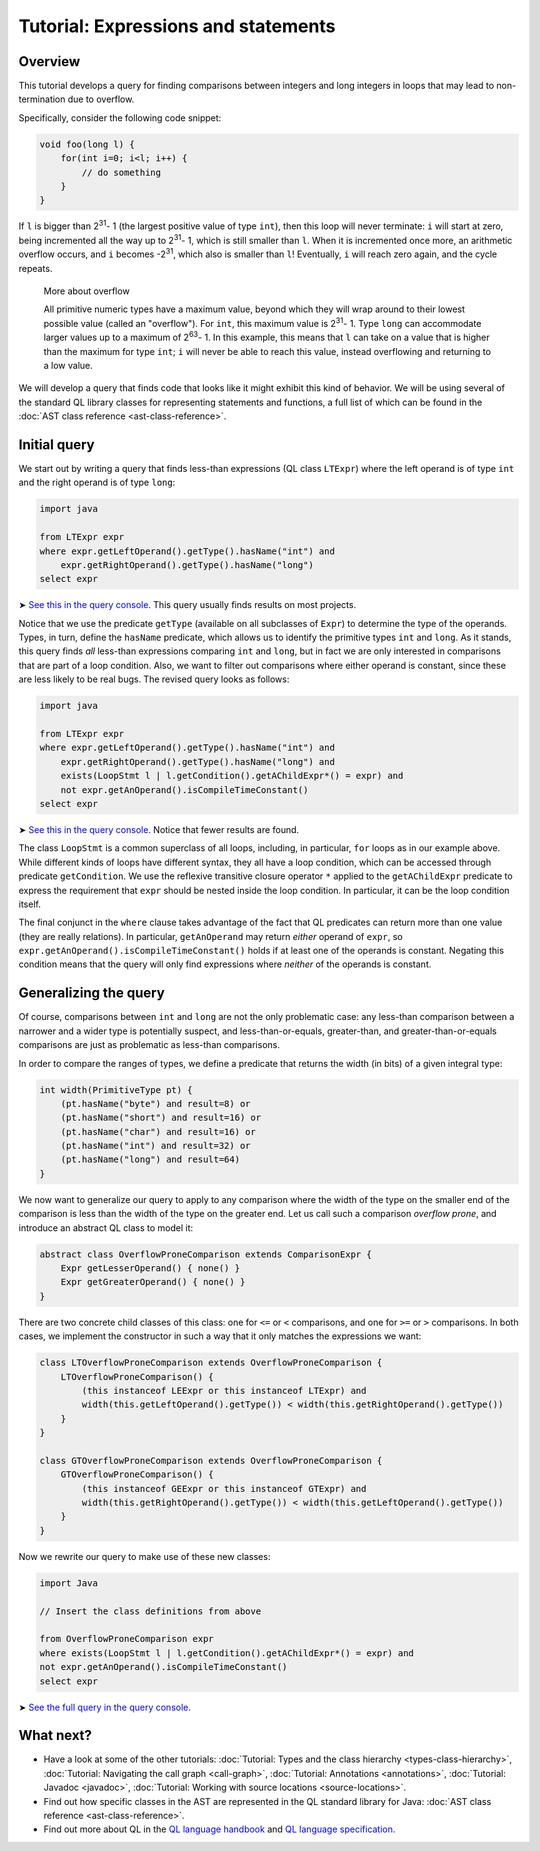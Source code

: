 Tutorial: Expressions and statements
====================================

Overview
--------

This tutorial develops a query for finding comparisons between integers and long integers in loops that may lead to non-termination due to overflow.

Specifically, consider the following code snippet:

.. code-block:: java

   void foo(long l) {
       for(int i=0; i<l; i++) {
           // do something
       }
   }

If ``l`` is bigger than 2\ :sup:`31`\ - 1 (the largest positive value of type ``int``), then this loop will never terminate: ``i`` will start at zero, being incremented all the way up to 2\ :sup:`31`\ - 1, which is still smaller than ``l``. When it is incremented once more, an arithmetic overflow occurs, and ``i`` becomes -2\ :sup:`31`\, which also is smaller than ``l``! Eventually, ``i`` will reach zero again, and the cycle repeats.

.. pull-quote::   

   More about overflow

   All primitive numeric types have a maximum value, beyond which they will wrap around to their lowest possible value (called an "overflow"). For ``int``, this maximum value is 2\ :sup:`31`\ - 1. Type ``long`` can accommodate larger values up to a maximum of 2\ :sup:`63`\ - 1. In this example, this means that ``l`` can take on a value that is higher than the maximum for type ``int``; ``i`` will never be able to reach this value, instead overflowing and returning to a low value.

We will develop a query that finds code that looks like it might exhibit this kind of behavior. We will be using several of the standard QL library classes for representing statements and functions, a full list of which can be found in the :doc:`AST class reference <ast-class-reference>`.

Initial query
-------------

We start out by writing a query that finds less-than expressions (QL class ``LTExpr``) where the left operand is of type ``int`` and the right operand is of type ``long``:

.. code-block:: ql

   import java

   from LTExpr expr
   where expr.getLeftOperand().getType().hasName("int") and
       expr.getRightOperand().getType().hasName("long")
   select expr

➤ `See this in the query console <https://lgtm.com/query/672320008/>`__. This query usually finds results on most projects.

Notice that we use the predicate ``getType`` (available on all subclasses of ``Expr``) to determine the type of the operands. Types, in turn, define the ``hasName`` predicate, which allows us to identify the primitive types ``int`` and ``long``. As it stands, this query finds *all* less-than expressions comparing ``int`` and ``long``, but in fact we are only interested in comparisons that are part of a loop condition. Also, we want to filter out comparisons where either operand is constant, since these are less likely to be real bugs. The revised query looks as follows:

.. code-block:: ql

   import java

   from LTExpr expr
   where expr.getLeftOperand().getType().hasName("int") and
       expr.getRightOperand().getType().hasName("long") and
       exists(LoopStmt l | l.getCondition().getAChildExpr*() = expr) and
       not expr.getAnOperand().isCompileTimeConstant()
   select expr

➤ `See this in the query console <https://lgtm.com/query/690010001/>`__. Notice that fewer results are found.

The class ``LoopStmt`` is a common superclass of all loops, including, in particular, ``for`` loops as in our example above. While different kinds of loops have different syntax, they all have a loop condition, which can be accessed through predicate ``getCondition``. We use the reflexive transitive closure operator ``*`` applied to the ``getAChildExpr`` predicate to express the requirement that ``expr`` should be nested inside the loop condition. In particular, it can be the loop condition itself.

The final conjunct in the ``where`` clause takes advantage of the fact that QL predicates can return more than one value (they are really relations). In particular, ``getAnOperand`` may return *either* operand of ``expr``, so ``expr.getAnOperand().isCompileTimeConstant()`` holds if at least one of the operands is constant. Negating this condition means that the query will only find expressions where *neither* of the operands is constant.

Generalizing the query
----------------------

Of course, comparisons between ``int`` and ``long`` are not the only problematic case: any less-than comparison between a narrower and a wider type is potentially suspect, and less-than-or-equals, greater-than, and greater-than-or-equals comparisons are just as problematic as less-than comparisons.

In order to compare the ranges of types, we define a predicate that returns the width (in bits) of a given integral type:

.. code-block:: ql

   int width(PrimitiveType pt) {
       (pt.hasName("byte") and result=8) or
       (pt.hasName("short") and result=16) or
       (pt.hasName("char") and result=16) or
       (pt.hasName("int") and result=32) or
       (pt.hasName("long") and result=64)
   }

We now want to generalize our query to apply to any comparison where the width of the type on the smaller end of the comparison is less than the width of the type on the greater end. Let us call such a comparison *overflow prone*, and introduce an abstract QL class to model it:

.. code-block:: ql

   abstract class OverflowProneComparison extends ComparisonExpr {
       Expr getLesserOperand() { none() }
       Expr getGreaterOperand() { none() }
   }

There are two concrete child classes of this class: one for ``<=`` or ``<`` comparisons, and one for ``>=`` or ``>`` comparisons. In both cases, we implement the constructor in such a way that it only matches the expressions we want:

.. code-block:: ql

   class LTOverflowProneComparison extends OverflowProneComparison {
       LTOverflowProneComparison() {
           (this instanceof LEExpr or this instanceof LTExpr) and
           width(this.getLeftOperand().getType()) < width(this.getRightOperand().getType())
       }
   }

   class GTOverflowProneComparison extends OverflowProneComparison {
       GTOverflowProneComparison() {
           (this instanceof GEExpr or this instanceof GTExpr) and
           width(this.getRightOperand().getType()) < width(this.getLeftOperand().getType())
       }
   }

Now we rewrite our query to make use of these new classes:

.. code-block:: ql

   import Java

   // Insert the class definitions from above

   from OverflowProneComparison expr
   where exists(LoopStmt l | l.getCondition().getAChildExpr*() = expr) and
   not expr.getAnOperand().isCompileTimeConstant()
   select expr

➤ `See the full query in the query console <https://lgtm.com/query/1951710018/lang:java/>`__.

What next?
----------

-  Have a look at some of the other tutorials: :doc:`Tutorial: Types and the class hierarchy <types-class-hierarchy>`, :doc:`Tutorial: Navigating the call graph <call-graph>`, :doc:`Tutorial: Annotations <annotations>`, :doc:`Tutorial: Javadoc <javadoc>`, :doc:`Tutorial: Working with source locations <source-locations>`.
-  Find out how specific classes in the AST are represented in the QL standard library for Java: :doc:`AST class reference <ast-class-reference>`.
-  Find out more about QL in the `QL language handbook <https://help.semmle.com/QL/ql-handbook/index.html>`__ and `QL language specification <https://help.semmle.com/QL/QLLanguageSpecification.html>`__.
